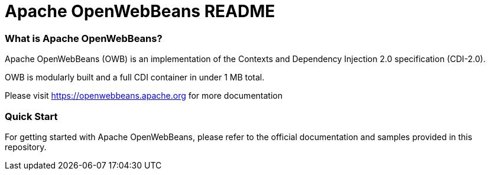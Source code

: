 = Apache OpenWebBeans README

=== What is Apache OpenWebBeans?

Apache OpenWebBeans (OWB) is an implementation of the Contexts and Dependency Injection 2.0 specification (CDI-2.0).

OWB is modularly built and a full CDI container in under 1 MB total.

Please visit https://openwebbeans.apache.org for more documentation

=== Quick Start

For getting started with Apache OpenWebBeans, please refer to the official documentation and samples provided in this repository.
